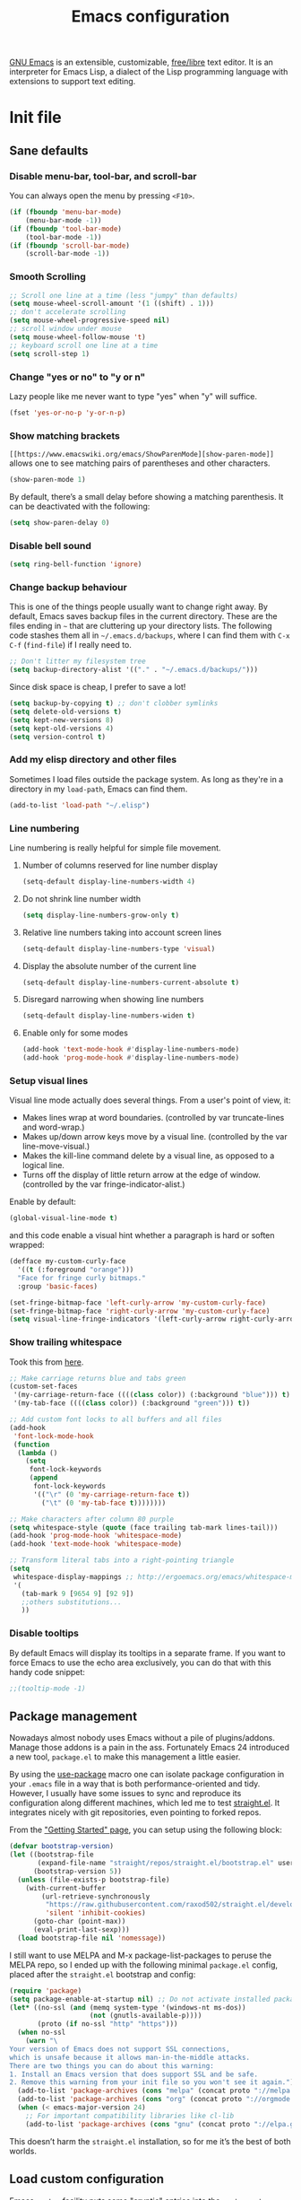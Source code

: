 #+title: Emacs configuration
#+property: header-args  :mkdirp yes
#+property: header-args+ :tangle-mode (identity #o444)
#+property: header-args+ :noweb yes

[[https://www.gnu.org/software/emacs/][GNU Emacs]] is an extensible, customizable, [[https://www.gnu.org/philosophy/free-sw.html][free/libre]] text editor. It is an interpreter for Emacs Lisp, a dialect of the Lisp programming language with extensions to support text editing.

* Init file
:properties:
:header-args+: :tangle "emacs/.emacs"
:header-args+: :shebang ";; -*- mode: emacs-lisp -*-"
:end:

** Sane defaults
*** Disable menu-bar, tool-bar, and scroll-bar

You can always open the menu by pressing =<F10>=.

#+begin_src emacs-lisp
(if (fboundp 'menu-bar-mode)
    (menu-bar-mode -1))
(if (fboundp 'tool-bar-mode)
    (tool-bar-mode -1))
(if (fboundp 'scroll-bar-mode)
    (scroll-bar-mode -1))
#+end_src

*** Smooth Scrolling

#+begin_src emacs-lisp
;; Scroll one line at a time (less "jumpy" than defaults)
(setq mouse-wheel-scroll-amount '(1 ((shift) . 1)))
;; don't accelerate scrolling
(setq mouse-wheel-progressive-speed nil)
;; scroll window under mouse
(setq mouse-wheel-follow-mouse 't)
;; keyboard scroll one line at a time
(setq scroll-step 1)
#+end_src

*** Change "yes or no" to "y or n"

Lazy people like me never want to type "yes" when "y" will suffice.

#+begin_src emacs-lisp
(fset 'yes-or-no-p 'y-or-n-p)
#+end_src

*** Show matching brackets

=[[https://www.emacswiki.org/emacs/ShowParenMode][show-paren-mode]]= allows one to see matching pairs of parentheses and other characters. 
#+begin_src emacs-lisp
(show-paren-mode 1)
#+end_src

By default, there’s a small delay before showing a matching parenthesis. It can be deactivated with the following:
#+begin_src emacs-lisp
(setq show-paren-delay 0)
#+end_src

*** Disable bell sound

#+begin_src emacs-lisp
(setq ring-bell-function 'ignore)
#+end_src

*** Change backup behaviour

This is one of the things people usually want to change right away. By default, Emacs saves backup files in the current directory. These are the files ending in =~= that are cluttering up your directory lists. The following code stashes them all in =~/.emacs.d/backups=, where I can find them with =C-x C-f= (=find-file=) if I really need to.

#+begin_src emacs-lisp
;; Don't litter my filesystem tree
(setq backup-directory-alist '(("." . "~/.emacs.d/backups/")))
#+end_src

Since disk space is cheap, I prefer to save a lot!
#+begin_src emacs-lisp
(setq backup-by-copying t) ;; don't clobber symlinks
(setq delete-old-versions t)
(setq kept-new-versions 8)
(setq kept-old-versions 4)
(setq version-control t)
#+end_src

*** Add my elisp directory and other files

Sometimes I load files outside the package system. As long as they're in a directory in my =load-path=, Emacs can find them. 

#+begin_src emacs-lisp
(add-to-list 'load-path "~/.elisp")
#+end_src

*** Line numbering

Line numbering is really helpful for simple file movement.

**** Number of columns reserved for line number display

#+begin_src emacs-lisp
(setq-default display-line-numbers-width 4)
#+end_src

**** Do not shrink line number width

#+begin_src emacs-lisp
(setq display-line-numbers-grow-only t)
#+end_src

**** Relative line numbers taking into account screen lines

#+begin_src emacs-lisp
(setq-default display-line-numbers-type 'visual)
#+end_src

**** Display the absolute number of the current line

#+begin_src emacs-lisp
(setq-default display-line-numbers-current-absolute t)
#+end_src

**** Disregard narrowing when showing line numbers

#+begin_src emacs-lisp
(setq-default display-line-numbers-widen t)
#+end_src

**** Enable only for some modes

#+begin_src emacs-lisp
(add-hook 'text-mode-hook #'display-line-numbers-mode)
(add-hook 'prog-mode-hook #'display-line-numbers-mode)
#+end_src

*** Setup visual lines

Visual line mode actually does several things. From a user's point of view, it:
- Makes lines wrap at word boundaries. (controlled by var truncate-lines and word-wrap.)
- Makes up/down arrow keys move by a visual line. (controlled by the var line-move-visual.)
- Makes the kill-line command delete by a visual line, as opposed to a logical line.
- Turns off the display of little return arrow at the edge of window. (controlled by the var fringe-indicator-alist.)

Enable by default:
#+begin_src emacs-lisp
(global-visual-line-mode t)
#+end_src

and this code enable a visual hint whether a paragraph is hard or soften wrapped:
#+begin_src emacs-lisp
(defface my-custom-curly-face
  '((t (:foreground "orange")))
  "Face for fringe curly bitmaps."
  :group 'basic-faces)

(set-fringe-bitmap-face 'left-curly-arrow 'my-custom-curly-face)
(set-fringe-bitmap-face 'right-curly-arrow 'my-custom-curly-face)
(setq visual-line-fringe-indicators '(left-curly-arrow right-curly-arrow))
#+end_src

*** Show trailing whitespace

Took this from [[https://gist.github.com/ymasory/3794723][here]].
#+begin_src emacs-lisp
;; Make carriage returns blue and tabs green
(custom-set-faces
 '(my-carriage-return-face ((((class color)) (:background "blue"))) t)
 '(my-tab-face ((((class color)) (:background "green"))) t))

;; Add custom font locks to all buffers and all files
(add-hook
 'font-lock-mode-hook
 (function
  (lambda ()
    (setq
     font-lock-keywords
     (append
      font-lock-keywords
      '(("\r" (0 'my-carriage-return-face t))
        ("\t" (0 'my-tab-face t))))))))

;; Make characters after column 80 purple
(setq whitespace-style (quote (face trailing tab-mark lines-tail)))
(add-hook 'prog-mode-hook 'whitespace-mode)
(add-hook 'text-mode-hook 'whitespace-mode)

;; Transform literal tabs into a right-pointing triangle
(setq
 whitespace-display-mappings ;; http://ergoemacs.org/emacs/whitespace-mode.html
 '(
   (tab-mark 9 [9654 9] [92 9])
   ;;others substitutions...
   ))
#+end_src

*** Disable tooltips

By default Emacs will display its tooltips in a separate frame. If you want to force Emacs to use the echo area exclusively, you can do that with this handy code snippet:
#+begin_src emacs-lisp
;;(tooltip-mode -1)
#+end_src

** Package management

Nowadays almost nobody uses Emacs without a pile of plugins/addons. Manage those addons is a pain in the ass. Fortunately Emacs 24 introduced a new tool, =package.el= to make this management a little easier.

By using the [[https://github.com/jwiegley/use-package][use-package]] macro one can isolate package configuration in your =.emacs= file in a way that is both performance-oriented and tidy. However, I usually have some issues to sync and reproduce its configuration along different machines, which led me to test [[https://github.com/raxod502/straight.el][straight.el]]. It integrates nicely with git repositories, even pointing to forked repos.

From the [[https://github.com/raxod502/straight.el/blob/develop/README.md#getting-started]["Getting Started" page]], you can setup using the following block:

#+begin_src emacs-lisp
(defvar bootstrap-version)
(let ((bootstrap-file
       (expand-file-name "straight/repos/straight.el/bootstrap.el" user-emacs-directory))
      (bootstrap-version 5))
  (unless (file-exists-p bootstrap-file)
    (with-current-buffer
        (url-retrieve-synchronously
         "https://raw.githubusercontent.com/raxod502/straight.el/develop/install.el"
         'silent 'inhibit-cookies)
      (goto-char (point-max))
      (eval-print-last-sexp)))
  (load bootstrap-file nil 'nomessage))
#+end_src

I still want to use MELPA and M-x package-list-packages to peruse the MELPA repo, so I ended up with the following minimal =package.el= config, placed after the =straight.el= bootstrap and config:
#+begin_src emacs-lisp
(require 'package)
(setq package-enable-at-startup nil) ;; Do not activate installed packages when Emacs starts
(let* ((no-ssl (and (memq system-type '(windows-nt ms-dos))
                    (not (gnutls-available-p))))
       (proto (if no-ssl "http" "https")))
  (when no-ssl
    (warn "\
Your version of Emacs does not support SSL connections,
which is unsafe because it allows man-in-the-middle attacks.
There are two things you can do about this warning:
1. Install an Emacs version that does support SSL and be safe.
2. Remove this warning from your init file so you won't see it again."))
  (add-to-list 'package-archives (cons "melpa" (concat proto "://melpa.org/packages/")) t)
  (add-to-list 'package-archives (cons "org" (concat proto "://orgmode.org/elpa/")) t)
  (when (< emacs-major-version 24)
    ;; For important compatibility libraries like cl-lib
    (add-to-list 'package-archives (cons "gnu" (concat proto "://elpa.gnu.org/packages/")))))
#+end_src

This doesn’t harm the =straight.el= installation, so for me it’s the best of both worlds.

** Load custom configuration

Emacs =custom= facility puts some "cryptic" entries into the =custom-set-variables= and =custom-set-faces= in the end of =init.el= file, which I have under version control. This causes a lot of conflicts when I update configuration across different machines.

This code offloads the =custom-set-variables= to a separate file. This keeps your =init.el= neater and you have the option to gitignore your =custom.el= if you see fit.

#+begin_src emacs-lisp
(setq custom-file "~/.emacs.d/custom.el")
(unless (file-exists-p custom-file)
  (write-region "" nil custom-file))

;;; Load custom file. Don't hide errors. Hide success message
(load custom-file nil t)
#+end_src

*** Enable PATH within Emacs

With [[https://github.com/purcell/exec-path-from-shell][this]] package Emacs read =$PATH= from the shell:
#+begin_src emacs-lisp
(straight-use-package 'exec-path-from-shell)
#+end_src

#+begin_src emacs-lisp
(exec-path-from-shell-initialize)
#+end_src

** Make Emacs discoverable

Emacs by default is built around this idea of discoverability. It is a self-documented editor. To see this, check =C-h ?=. 

However, after enabling a whole plethora of available packages you can get lost by the messiness of the enabled shortcuts. 

[[https://github.com/justbur/emacs-which-key][which-key]] is a minor mode for Emacs that displays the key bindings following your currently entered incomplete command (a prefix) in a popup. This provides a way to discover shortcuts globally.

We first install the package,
#+begin_src emacs-lisp
(straight-use-package 'which-key)
#+end_src

and then enable it globally:
#+begin_src emacs-lisp
(which-key-mode)
#+end_src

The only additional setup I like to do is to decrease the delay for which-key buffer to popup. The default value is 1.0, which is too long for me:
#+begin_src emacs-lisp
(setq which-key-idle-delay 0.05)
#+end_src

** Improve command grouping

After make Emacs easily discoverable, one can define all sorts of commands. Once you start to do that, you are left with the question of how to manage this.

[[https://github.com/abo-abo/hydra][hydra]] is a package that can be used to tie related commands into a family of short bindings with a common prefix.

#+begin_src emacs-lisp
(straight-use-package 'hydra)
#+end_src

** Improve completion

Emacs uses completion mechanism in a variety of contexts: code, menus, commands, variables, functions, etc. Completion entails listing, sorting, filtering, previewing, and applying actions on selected items. [[https://github.com/abo-abo/swiper][Ivy]] is an interactive interface for completion in Emacs.

When active, =ivy-mode= completes the selection process by narrowing available choices while previewing in the minibuffer. Selecting the final candidate is either through simple keyboard character inputs or through powerful regular expressions. I'm using it as an alternative to [[https://github.com/emacs-helm/helm][helm]], as it feels much more lightweight.

*** Install Ivy

#+begin_src emacs-lisp
(straight-use-package 'swiper)
(straight-use-package 'counsel)
#+end_src

*** Enable Ivy completion everywhere

#+begin_src emacs-lisp
(ivy-mode 1)
#+end_src

*** Keybindings

Here is a list of commands that are useful to be bound globally, along with some sample bindings: 

**** Ivy-based interface to standard commands

#+begin_src emacs-lisp
(global-set-key (kbd "C-s") 'swiper-isearch) ;; Default search
(global-set-key (kbd "M-x") 'counsel-M-x)
(global-set-key (kbd "C-x C-f") 'counsel-find-file)
(global-set-key (kbd "M-y") 'counsel-yank-pop)
(global-set-key (kbd "C-x b") 'ivy-switch-buffer)
(global-set-key (kbd "C-c v") 'ivy-push-view)
(global-set-key (kbd "C-c V") 'ivy-pop-view)
#+end_src

**** Ivy-resume and other commands

#+begin_src emacs-lisp
;(global-set-key (kbd "C-c C-r") 'ivy-resume)
;(global-set-key (kbd "C-c b") 'counsel-bookmark)
;(global-set-key (kbd "C-c d") 'counsel-descbinds)
;(global-set-key (kbd "C-c g") 'counsel-git)
;(global-set-key (kbd "C-c o") 'counsel-outline)
;(global-set-key (kbd "C-c t") 'counsel-load-theme)
;(global-set-key (kbd "C-c F") 'counsel-org-file)
#+end_src

** Improve navigation

[[https://github.com/abo-abo/avy][Avy]] allows you to navigate to every visible portion of your Emacs (buffers & windows) with only a handful of keystrokes.

#+begin_src emacs-lisp
(straight-use-package 'avy)
#+end_src

** Improve window management

Besides Avy, there is the [[https://github.com/abo-abo/ace-window][ace-window]] package, which allows to select a window to switch to.

#+begin_src emacs-lisp
(straight-use-package 'ace-window)
#+end_src

** Improve completion

[[https://company-mode.github.io/][Company]] is a text completion framework for Emacs. The name stands for "complete anything". It uses pluggable back-ends and front-ends to retrieve and display completion candidates.

#+begin_src emacs-lisp
(straight-use-package 'company)

;; Enable in all buffers
(add-hook 'after-init-hook 'global-company-mode)
#+end_src

*** Instant suggestions

What most of us want is instant suggestions. That is, suggestions that appear immediately after one starts typing. By default, Company Mode does not immediately show suggestions. To show suggestions without delay:

#+begin_src emacs-lisp
(setq company-idle-delay 0)
#+end_src

*** Suggestions after first character

By default, suggestions only appear after you have typed a few characters. That introduces an unacceptable delay, and wastes keystrokes. Suggestions should appear right after the first letter is entered. To achieve this:

#+begin_src emacs-lisp
(setq company-minimum-prefix-length 1)
#+end_src

*** Loop over selection list after reach end

#+begin_src emacs-lisp
(setq company-selection-wrap-around t)
#+end_src

*** Use tab key to cycle through suggestions

#+begin_src emacs-lisp
; ('tng' means 'tab and go')
(company-tng-configure-default)
#+end_src

*** Using digits to select company-mode candidates

#+begin_src emacs-lisp
(setq company-show-numbers t)
#+end_src

** Sort and filtering completion

[[https://github.com/raxod502/prescient.el][prescient.el]] is a library which sorts and filters lists of candidates, such as appear when you use a package like Ivy or Company.

#+begin_src emacs-lisp
(straight-use-package 'prescient)
(straight-use-package 'ivy-prescient)
;(straight-use-package 'company-prescient)

(ivy-prescient-mode)
;(company-prescient-mode)
#+end_src

** Templating

[[https://github.com/joaotavora/yasnippet][YASnippet]] is a nice templating system for Emacs.

#+begin_src emacs-lisp
(straight-use-package 'yasnippet)
#+end_src

Then we populate with snippets folder:
#+begin_src emacs-lisp
(yas-global-mode 1)

;(yas-global-mode 1)
;(setq yas-snippet-dirs (append yas-snippet-dirs '("~/.yasnippet")))
(setq yas-snippet-dirs '("~/.yasnippet"))
(define-key yas-minor-mode-map (kbd "<tab>") nil)
(define-key yas-minor-mode-map (kbd "TAB") nil)
(define-key yas-minor-mode-map (kbd "<C-tab>") 'yas-expand)
(yas-reload-all)
#+end_src

** Visual bookmarks

The package [[https://github.com/joodland/bm][bm]] provides visible, buffer local, bookmarks and the ability to jump forward and backward to the next bookmark.

#+begin_src emacs-lisp
(straight-use-package 'bm)
#+end_src

** Git configuration

[[https://magit.vc/][Magit]] is a wonderful git interface for emacs

#+begin_src emacs-lisp
(straight-use-package 'magit)
(straight-use-package 'git-gutter-fringe)
(global-set-key (kbd "C-x g") 'magit-status)
(global-git-gutter-mode t)
#+end_src

** Programming languages

In this section I try to setup some support for programming languages, much like what is done by [[http://spacemacs.org/][Spacemacs]] layers.

The first thing to enable is [[https://github.com/flycheck/flycheck][flycheck]]:

#+begin_src emacs-lisp
(straight-use-package 'flycheck)
#+end_src

and enable it in programming modes:
#+begin_src emacs-lisp
(add-hook 'prog-mode-hook 'flycheck-mode)
#+end_src

*** Ruby

**** Enable enhanced ruby mode

Enhanced Ruby Mode replaces the emacs ruby mode that comes with ruby.

#+begin_src emacs-lisp
(straight-use-package 'enh-ruby-mode)
#+end_src

Since enhanced mode is supposed to replace the default Ruby mode, it is nice to enable it for all common Ruby files:
#+begin_src emacs-lisp
(add-to-list 'auto-mode-alist '("\\(?:\\.rb\\|ru\\|rake\\|thor\\|jbuilder\\|gemspec\\|podspec\\|/\\(?:Gem\\|Rake\\|Cap\\|Thor\\|Vagrant\\|Guard\\|Pod\\)file\\)\\'" . enh-ruby-mode))
#+end_src

**** Enable inferior Ruby

#+begin_src emacs-lisp
(straight-use-package 'inf-ruby)

(add-hook 'enh-ruby-mode-hook 'inf-ruby-minor-mode)
(setq inf-ruby-default-implementation "pry")

;;(add-hook 'enh-ruby-mode-hook (lambda () (interactive) (save-excursion (inf-ruby "pry"))))
#+end_src

**** Enable Rubocop

#+begin_src emacs-lisp
(straight-use-package 'rubocop)
(add-hook 'ruby-mode-hook 'rubocop-mode)
#+end_src

**** Enable Robe

#+begin_src emacs-lisp
(straight-use-package 'robe)

(eval-after-load 'company '(push 'company-robe company-backends))

;;(add-hook 'enh-ruby-mode 'robe-mode)
(add-hook 'enh-ruby-mode-hook 'robe-mode)
#+end_src

*** Haskell

**** Enable Haskell mode

#+begin_src emacs-lisp
(straight-use-package 'haskell-mode)
#+end_src

**** Interactive Haskell mode

#+begin_src emacs-lisp
(straight-use-package 'intero)
(add-hook 'haskell-mode-hook 'intero-mode)
(intero-global-mode 1)
#+end_src

*** SageMath

[[https://github.com/sagemath/sage-shell-mode][This package]] enable to run [[http://www.sagemath.org/][SageMath]] within Emacs.

#+begin_src emacs-lisp
(straight-use-package 'sage-shell-mode)

;; Run SageMath by M-x run-sage instead of M-x sage-shell:run-sage
(sage-shell:define-alias)

;; Turn on eldoc-mode in Sage terminal and in Sage source files
(add-hook 'sage-shell-mode-hook #'eldoc-mode)
(add-hook 'sage-shell:sage-mode-hook #'eldoc-mode)
#+end_src

For integration with Babel, install [[https://github.com/stakemori/ob-sagemath][ob-sagemath]]:
#+begin_src emacs-lisp
(straight-use-package 'ob-sagemath)
#+end_src

*** R

#+begin_src emacs-lisp
(straight-use-package 'ess)
#+end_src

*** LaTeX

#+begin_src emacs-lisp
(straight-use-package 'auctex)
(straight-use-package 'cdlatex)
#+end_src

*** Bash

#+begin_src emacs-lisp
(setq sh-basic-offset 2)
#+end_src

** Org mode

Install Org mode to use the last version instead of the version bundled with Emacs:

#+begin_src emacs-lisp
(straight-use-package 'org)

(require 'user-init-org)
#+end_src

** Configure Wiki

My personal notes are structured as a kind of a wiki, organized using [[https://jblevins.org/projects/deft/][Deft]] and exported using Org publishing capabilities.

#+begin_src emacs-lisp
(straight-use-package 'deft)

(setq deft-directory "~/.wiki")
(setq deft-default-extension "org")
(setq deft-extensions '("org"))
(setq deft-recursive t)
(setq deft-use-filename-as-title nil)
(setq deft-use-filter-string-for-filename nil)
(setq deft-file-naming-rules '((noslash . "-")
                               (nospace . "-")
                               (case-fn . downcase)))
(setq deft-text-mode 'org-mode)
(setq deft-ignore-file-regexp "\\(?:index.org\\|sitemap.org\\)$")
(setq deft-recursive-ignore-dir-regexp "\\(?:\\.\\|\\.\\.\\|capture\\|include\\)$")
(global-set-key [f12] 'deft) ;; Open Deft buffer
(global-set-key (kbd "C-x C-g") 'deft-find-file) ;; Find Org files without deft buffer
#+end_src

** Enhance user experience

In this section we use all the previously installed packages to make Emacs a joy to use!

*** Custom themes

I like the selection from [[https://github.com/hlissner/emacs-doom-themes][doom-themes]]:

#+begin_src emacs-lisp
(straight-use-package 'doom-themes)
(straight-use-package 'all-the-icons)
(straight-use-package 'all-the-icons-ivy)

(all-the-icons-ivy-setup)

(load-theme 'doom-one t)

;; Enable flashing mode-line on errors
(doom-themes-visual-bell-config)

;; Enable custom neotree theme (all-the-icons must be installed!)
(doom-themes-neotree-config)
;; or for treemacs users
;; (setq doom-themes-treemacs-theme "doom-colors") ; use the colorful treemacs theme
;; (doom-themes-treemacs-config)

;; Corrects (and improves) org-mode's native fontification.
(doom-themes-org-config)
#+end_src

*** Dashboard

#+begin_src emacs-lisp
(straight-use-package 'dashboard)

(dashboard-setup-startup-hook)

;; Set the banner
(setq dashboard-startup-banner 'logo)
(setq initial-buffer-choice (lambda () (get-buffer "*dashboard*")))
#+end_src

*** Increase/decrease font size

Sometimes it easy to read the text using a different font size than the default. The default keybinding for scaling the font =C-x C-+/-=, which is, frankly, nonsense!

#+begin_src emacs-lisp
(defhydra hydra-zoom (global-map "<f2>")
  "zoom"
  ("k" text-scale-increase "in")
  ("j" text-scale-decrease "out")
  ("q" nil "quit"))
#+end_src

*** Navigation

#+begin_src emacs-lisp
(defhydra hydra-avy (:exit t :hint nil)
  "
 Line^^       Region^^        Goto
----------------------------------------------------------
 [_y_] yank   [_Y_] yank      [_c_] timed char  [_C_] char
 [_m_] move   [_M_] move      [_w_] word        [_W_] any word
 [_k_] kill   [_K_] kill      [_l_] line        [_L_] end of line
 "
  ("c" avy-goto-char-timer)
  ("C" avy-goto-char)
  ("w" avy-goto-word-1)
  ("W" avy-goto-word-0)
  ("l" avy-goto-line)
  ("L" avy-goto-end-of-line)
  ("m" avy-move-line)
  ("M" avy-move-region)
  ("k" avy-kill-whole-line)
  ("K" avy-kill-region)
  ("y" avy-copy-line)
  ("Y" avy-copy-region)
  ("q" nil "quit"))

(global-set-key (kbd "C-;") 'hydra-avy/body)
#+end_src

*** Window movement

#+begin_src emacs-lisp
(defhydra hydra-window ()
  "window"
  ("h" windmove-left)
  ("j" windmove-down)
  ("k" windmove-up)
  ("l" windmove-right)
  ("\\" (lambda () (interactive) (split-window-right) (windmove-right)) "vert")
  ("/" (lambda () (interactive) (split-window-right) (windmove-right)) "vert")
  ("-" (lambda () (interactive) (split-window-below) (windmove-down)) "horz")
  ("t" transpose-frame "'")
  ("o" delete-other-windows "one" :color blue)
  ("a" ace-window "ace")
  ("s" ace-swap-window "swap")
  ("d" ace-delete-window "del")
  ("i" ace-maximize-window "ace-one" :color blue)
  ("q" nil "cancel"))

(global-set-key (kbd "C-M-o") 'hydra-window/body)
#+end_src

*** Bookmarks

#+begin_src emacs-lisp
(defhydra hydra-bmk ()
   ("t" bm-toggle "toggl")
   ("n" bm-next "next")
   ("p" bm-previous "prev"))

(global-set-key (kbd "C-M-b") 'hydra-bmk/body)
#+end_src

*** Sane undo/redo

The =undo-tree-mode= replaces Emacs' undo system with a system that treats undo history as a branching tree of changes:

#+begin_src emacs-lisp
(straight-use-package 'undo-tree)

;; Turn on everywhere
(global-undo-tree-mode 1)
;; Each node in the tree should have a timestamp
(setq undo-tree-visualizer-timestamps t)
;; Show a diff window displaying changes between undo nodes
(setq undo-tree-visualizer-diff t)
;; Make ctrl-z undo
 (global-set-key (kbd "C-z") 'undo)
;; Make ctrl-Z redo
(defalias 'redo 'undo-tree-redo)
(global-set-key (kbd "C-S-z") 'redo)
#+end_src

*** Visualizing colors

#+begin_src emacs-lisp
(straight-use-package 'rainbow-mode)
#+end_src

* Org configuration
:properties:
:header-args+: :tangle "emacs/.elisp/user-init-org.el"
:end:

Org is so awesome it deserves a package itself:
#+begin_src emacs-lisp
;; package --- Summary
;;; configure org mode
;;; Commentary:
;; Configures org mode parameters

;;; Code:

<<org-conf>>

(message "configuring org-mode")
(provide 'user-init-org)
;;; user-init-org.el ends here
#+end_src

** General configuration
:properties:
:header-args+: :noweb-ref org-conf
:header-args+: :tangle no
:end:

*** Fix tag position

#+begin_src emacs-lisp
(setq org-tags-column 0)
#+end_src

** LaTeX
:properties:
:header-args+: :noweb-ref org-conf
:header-args+: :tangle no
:end:

*** Quick insertion of LaTeX environment

#+begin_src emacs-lisp
(add-hook 'org-mode-hook 'turn-on-org-cdlatex)
#+end_src

*** LaTeX code syntax highlighting

#+begin_src emacs-lisp
(setq org-highlight-latex-and-related '(native latex script entities))
#+end_src

*** Fix fragment preview size

Solution from [[https://ipfs-sec.stackexchange.cloudflare-ipfs.com/emacs/A/question/3387.html][here]]:

#+begin_src emacs-lisp
(with-eval-after-load "org"
  (setq org-format-latex-options (plist-put org-format-latex-options :scale 2.0)))

(defun update-org-latex-fragments ()
  (org-latex-preview '(4)) ;; Clear all fragments in the buffer
  (let ((text-scale-factor (expt text-scale-mode-step text-scale-mode-amount)))
    (plist-put org-format-latex-options :scale (* 2.3 text-scale-factor))
    ;; Print scale factor on *Messages* buffer
    (princ (plist-get org-format-latex-options :scale)))
  (org-latex-preview '(3))) ;; Display all fragments in the buffer

(add-hook 'text-scale-mode-hook 'update-org-latex-fragments)
#+end_src

*** Fix fragment preview numbering

In org-mode we can use LaTeX equations, and toggle an overlay that shows what the rendered equation will look like. However, each fragment is created in isolation, meaning that numbering is almost always wrong, and typically with each numbered equation starting with (1). [[http://kitchingroup.cheme.cmu.edu/blog/2016/11/07/Better-equation-numbering-in-LaTeX-fragments-in-org-mode/][This hack]], stolen from John Kitchin, solves this in a nice way for my purposes.

#+begin_src emacs-lisp
(require 'cl-lib)
(require 'cl)
(defun org-renumber-environment (orig-func &rest args)
  "Improve equation numbering"
  (let ((results '())
        (counter -1)
        (numberp))
    (setq results (loop for (begin . env) in
                        (org-element-map (org-element-parse-buffer) 'latex-environment
                          (lambda (env)
                            (cons
                             (org-element-property :begin env)
                             (org-element-property :value env))))
                        collect
                        (cond
                         ((and (string-match "\\\\begin{equation}" env)
                               (not (string-match "\\\\tag{" env)))
                          (incf counter)
                          (cons begin counter))
                         ((string-match "\\\\begin{align}" env)
                          (prog2
                              (incf counter)
                              (cons begin counter)
                            (with-temp-buffer
                              (insert env)
                              (goto-char (point-min))
                              ;; \\ is used for a new line. Each one leads to a number
                              (incf counter (count-matches "\\\\$"))
                              ;; unless there are nonumbers.
                              (goto-char (point-min))
                              (decf counter (count-matches "\\nonumber")))))
                         (t
                          (cons begin nil)))))
    (when (setq numberp (cdr (assoc (point) results)))
      (setf (car args)
            (concat
             (format "\\setcounter{equation}{%s}\n" numberp)
             (car args)))))
  (apply orig-func args))

(advice-add 'org-create-formula-image :around #'org-renumber-environment)
#+end_src

*** Automatic LaTeX fragment previewing toggle

This solution (found [[https://ivanaf.com/Automatic_Latex_Fragment_Toggling_in_org-mode.html][here]]) enables org-mode LaTeX preview images when the cursor is over the equation.
#+begin_src emacs-lisp
(defvar org-latex-fragment-last nil
  "Holds last fragment/environment you were on.")

(defun my/org-latex-fragment--get-current-latex-fragment ()
  "Return the overlay associated with the image under point."
  (car (--select (eq (overlay-get it 'org-overlay-type) 'org-latex-overlay) (overlays-at (point)))))

(defun my/org-in-latex-fragment-p ()
    "Return the point where the latex fragment begins, if inside
  a latex fragment. Else return false"
    (let* ((el (org-element-context))
           (el-type (car el)))
      (and (or (eq 'latex-fragment el-type) (eq 'latex-environment el-type))
          (org-element-property :begin el))))

(defun org-latex-fragment-toggle-auto ()
  ;; Wait for the s
  (interactive)
  (while-no-input
    (run-with-idle-timer 0.05 nil 'org-latex-fragment-toggle-helper)))

(defun org-latex-fragment-toggle-helper ()
    "Toggle a latex fragment image "
    (condition-case nil
        (and (eq 'org-mode major-mode)
             (let* ((begin (my/org-in-latex-fragment-p)))
               (cond
                ;; were on a fragment and now on a new fragment
                ((and
                  ;; fragment we were on
                  org-latex-fragment-last
                  ;; and are on a fragment now
                  begin
                  ;; but not on the last one this is a little tricky. as you edit the
                  ;; fragment, it is not equal to the last one. We use the begin
                  ;; property which is less likely to change for the comparison.
                  (not (= begin
                          org-latex-fragment-last)))
                 ;; go back to last one and put image back
                 (save-excursion
                   (goto-char org-latex-fragment-last)
                   (when (my/org-in-latex-fragment-p) (org-latex-preview))
                   ;; now remove current imagea
                   (goto-char begin)
                   (let ((ov (my/org-latex-fragment--get-current-latex-fragment)))
                     (when ov
                       (delete-overlay ov)))
                   ;; and save new fragment
                   (setq org-latex-fragment-last begin)))

                ;; were on a fragment and now are not on a fragment
                ((and
                  ;; not on a fragment now
                  (not begin)
                  ;; but we were on one
                  org-latex-fragment-last)
                 ;; put image back on
                 (save-excursion
                   (goto-char org-latex-fragment-last)
                   (when (my/org-in-latex-fragment-p)(org-latex-preview)))

                 ;; unset last fragment
                 (setq org-latex-fragment-last nil))

                ;; were not on a fragment, and now are
                ((and
                  ;; we were not one one
                  (not org-latex-fragment-last)
                  ;; but now we are
                  begin)
                 (save-excursion
                   (goto-char begin)
                   ;; remove image
                   (let ((ov (my/org-latex-fragment--get-current-latex-fragment)))
                     (when ov
                       (delete-overlay ov)))
                   (setq org-latex-fragment-last begin)))
                ;; else not on a fragment
                ((not begin)
                 (setq org-latex-fragment-last nil)))))
      (error nil)))

(add-hook 'post-command-hook 'org-latex-fragment-toggle-auto)
(setq org-latex-fragment-toggle-helper (byte-compile 'org-latex-fragment-toggle-helper))
(setq org-latex-fragment-toggle-auto (byte-compile 'org-latex-fragment-toggle-auto))
#+end_src

** Babel
:properties:
:header-args+: :noweb-ref org-conf
:header-args+: :tangle no
:end:

*** Preserve leading whitespace on export

#+begin_src emacs-lisp
(setq org-src-preserve-indentation t)
#+end_src

*** Load languages

#+begin_src emacs-lisp
(setq haskell-process-type 'stack-ghci)

;; active Babel languages
(org-babel-do-load-languages
 'org-babel-load-languages
 '((shell . t)
   (R . t)
   (ruby . t)
   (C . t)
   (python . t)
   (fortran . t)
   (makefile . t)
   (sagemath . t)
   (haskell . t)
   (emacs-lisp . t)))
#+end_src

*** Do not ask for confirmation when executing code block

#+begin_src emacs-lisp
(setq org-confirm-babel-evaluate nil)
#+end_src

*** Default header arguments
**** Header for all languages

#+begin_src emacs-lisp
;; add default arguments to use when evaluating a source block
(add-to-list 'org-babel-default-header-args
             '(:noweb . "yes"))
#+end_src

**** R
#+begin_src emacs-lisp
(add-to-list 'org-babel-default-header-args:R '(:session . "*org-R*"))
(add-to-list 'org-babel-default-header-args:R '(:results . "none"))

;(add-to-list 'org-babel-default-header-args:R
;             '((:width . 640) (:height . 640)))
#+end_src

**** SageMath

#+begin_src emacs-lisp
;; Ob-sagemath supports only evaluating with a session.
(setq org-babel-default-header-args:sage '((:session . t)
                                           (:results . "output")))

;; C-c c for asynchronous evaluating (only for SageMath code blocks).
(with-eval-after-load "org"
  (define-key org-mode-map (kbd "C-c c") 'ob-sagemath-execute-async))
#+end_src

**** Ruby

#+begin_src emacs-lisp
(add-to-list 'org-babel-default-header-args:ruby '(:session . "org-ruby"))
#+end_src

* Snippets
** Org
:properties:
:header-args+: :tangle-mode (identity #o666)
:header-args+: :tangle no
:end:

*** Emacs-lisp code block

#+begin_src text :tangle "emacs/.yasnippet/org-mode/elisp_src_block"
# -*- mode: snippet -*-
# name: elisp
# key: <el
# --
,#+begin_src emacs-lisp
$0
,#+end_src
#+end_src

* Org LaTeX classes
** Preprint/notes

#+begin_src emacs-lisp :tangle "emacs/.elisp/org-latex-class-preprint.el"
;; package --- Summary
;;; Setup LaTeX class for preprints
;;; Commentary:
;; Configures org mode parameters

;;; Code:
(unless (boundp 'org-latex-classes)
  (setq org-latex-classes nil))

(setq org-latex-with-hyperref nil)

(setq org-latex-image-default-width ".4\\linewidth")

(setq org-latex-listings 'minted
      org-latex-pdf-process
      '("pdflatex -shell-escape -interaction nonstopmode -output-directory %o %f"
        "pdflatex -shell-escape -interaction nonstopmode -output-directory %o %f"))

(add-to-list 'org-latex-classes
             '("preprint"
               "
\\pdfoutput=1 % To obtain pdf output rather than dvi when using `latex'
\\documentclass[10pt,a4paper]{article}
\\usepackage[margin=2cm]{geometry}
\\usepackage[]{babel} % Typographical rules for different languages
\\usepackage[utf8]{inputenc} % Translates from the chosen input encoding to LaTeX internal language
\\usepackage[T1]{fontenc} % Select font encoding
\\usepackage{ae,aecompl} % To solve fuzzy fonts on arXiv (https://arxiv.org/help/faq/texprobs)

\\usepackage{amsmath,amssymb,amsbsy,amsfonts,amsopn,amstext,amsthm} % AMS mathematical facilities

\\usepackage{graphicx} % Support for graphics
\\usepackage[dvipsnames]{xcolor} % Color extensions

\\usepackage{minted}
\\usemintedstyle{solarized-light}
%% \\mintedoptions

\\usepackage{mdframed}
\\surroundwithmdframed{minted}

%% Color choices from here:
%% https://tex.stackexchange.com/questions/100905/best-practice-for-hyperref-link-colours
\\newcommand\\vctshade{85}
\\colorlet{vctlinkcolor}{violet}
\\colorlet{vctcitecolor}{YellowOrange}
\\colorlet{vcturlcolor}{Aquamarine}

\\usepackage[%
  hyperindex,%
  breaklinks,%
  colorlinks = true,%
  linkcolor  = vctlinkcolor!\\vctshade!black,%
  citecolor  = vctcitecolor!\\vctshade!black,%
  urlcolor   = vcturlcolor!\\vctshade!black,%
]{hyperref} % Support for hypertext

\\usepackage[per-mode=symbol]{siunitx} % For using SI units
\\usepackage{float} % Improved interface for floating objects
\\usepackage{cancel} % To draw diagonal lines (\"cancel\" a term)

[NO-DEFAULT-PACKAGES]
[NO-PACKAGES]
[EXTRA]
"
  ("\\section{%s}" . "\\section*{%s}")
  ("\\subsection{%s}" . "\\subsection*{%s}")
  ("\\subsubsection{%s}" . "\\subsubsection*{%s}")
  ("\\paragraph{%s}" . "\\paragraph*{%s}")))

(message "Loading Org LaTeX class preprint")
(provide 'org-latex-class-preprint)
#+end_src

* COMMENT Inbox/Trash
:properties:
:header-args: :tangle no
:end:

I use to keep in this section code I'm testing and I dont want to put in the configuration file.
** Applications for Hydra

These are the sample Hydras from https://raw.githubusercontent.com/abo-abo/hydra/05871dd6c8af7b2268bd1a10eb9f8a3e423209cd/hydra-examples.el
#+begin_src emacs-lisp
  ;;* Examples
  ;;** Example 1: text scale
  (when (bound-and-true-p hydra-examples-verbatim)
    (defhydra hydra-zoom (global-map "<f2>")
      "zoom"
      ("g" text-scale-increase "in")
      ("l" text-scale-decrease "out")))

  ;; This example generates three commands:
  ;;
  ;;     `hydra-zoom/text-scale-increase'
  ;;     `hydra-zoom/text-scale-decrease'
  ;;     `hydra-zoom/body'
  ;;
  ;; In addition, two of them are bound like this:
  ;;
  ;;     (global-set-key (kbd "<f2> g") 'hydra-zoom/text-scale-increase)
  ;;     (global-set-key (kbd "<f2> l") 'hydra-zoom/text-scale-decrease)
  ;;
  ;; Note that you can substitute `global-map' with e.g. `emacs-lisp-mode-map' if you need.
  ;; The functions generated will be the same, except the binding code will change to:
  ;;
  ;;     (define-key emacs-lisp-mode-map [f2 103]
  ;;       (function hydra-zoom/text-scale-increase))
  ;;     (define-key emacs-lisp-mode-map [f2 108]
  ;;       (function hydra-zoom/text-scale-decrease))

  ;;** Example 2: move window splitter
  (when (bound-and-true-p hydra-examples-verbatim)
    (defhydra hydra-splitter (global-map "C-M-s")
      "splitter"
      ("h" hydra-move-splitter-left)
      ("j" hydra-move-splitter-down)
      ("k" hydra-move-splitter-up)
      ("l" hydra-move-splitter-right)))

  ;;** Example 3: jump to error
  (when (bound-and-true-p hydra-examples-verbatim)
    (defhydra hydra-error (global-map "M-g")
      "goto-error"
      ("h" first-error "first")
      ("j" next-error "next")
      ("k" previous-error "prev")
      ("v" recenter-top-bottom "recenter")
      ("q" nil "quit")))

  ;; This example introduces only one new thing: since the command
  ;; passed to the "q" head is nil, it will quit the Hydra without doing
  ;; anything. Heads that quit the Hydra instead of continuing are
  ;; referred to as having blue :color. All the other heads have red
  ;; :color, unless other is specified.

  ;;** Example 4: toggle rarely used modes
  (when (bound-and-true-p hydra-examples-verbatim)
    (defvar whitespace-mode nil)
    (global-set-key
     (kbd "C-c C-v")
     (defhydra hydra-toggle-simple (:color blue)
       "toggle"
       ("a" abbrev-mode "abbrev")
       ("d" toggle-debug-on-error "debug")
       ("f" auto-fill-mode "fill")
       ("t" toggle-truncate-lines "truncate")
       ("w" whitespace-mode "whitespace")
       ("q" nil "cancel"))))

  ;; Note that in this case, `defhydra' returns the `hydra-toggle-simple/body'
  ;; symbol, which is then passed to `global-set-key'.
  ;;
  ;; Another new thing is that both the keymap and the body prefix are
  ;; skipped.  This means that `defhydra' will bind nothing - that's why
  ;; `global-set-key' is necessary.
  ;;
  ;; One more new thing is that you can assign a :color to the body. All
  ;; heads will inherit this color. The code above is very much equivalent to:
  ;;
  ;;     (global-set-key (kbd "C-c C-v a") 'abbrev-mode)
  ;;     (global-set-key (kbd "C-c C-v d") 'toggle-debug-on-error)
  ;;
  ;; The differences are:
  ;;
  ;; * You get a hint immediately after "C-c C-v"
  ;; * You can cancel and call a command immediately, e.g. "C-c C-v C-n"
  ;;   is equivalent to "C-n" with Hydra approach, while it will error
  ;;   that "C-c C-v C-n" isn't bound with the usual approach.

  ;;** Example 5: mini-vi
  (defun hydra-vi/pre ()
    (set-cursor-color "#e52b50"))

  (defun hydra-vi/post ()
    (set-cursor-color "#ffffff"))

  (when (bound-and-true-p hydra-examples-verbatim)
    (global-set-key
     (kbd "C-z")
     (defhydra hydra-vi (:pre hydra-vi/pre :post hydra-vi/post :color amaranth)
       "vi"
       ("l" forward-char)
       ("h" backward-char)
       ("j" next-line)
       ("k" previous-line)
       ("m" set-mark-command "mark")
       ("a" move-beginning-of-line "beg")
       ("e" move-end-of-line "end")
       ("d" delete-region "del" :color blue)
       ("y" kill-ring-save "yank" :color blue)
       ("q" nil "quit")))
    (hydra-set-property 'hydra-vi :verbosity 1))

  ;; This example introduces :color amaranth. It's similar to red,
  ;; except while you can quit red with any binding which isn't a Hydra
  ;; head, you can quit amaranth only with a blue head. So you can quit
  ;; this mode only with "d", "y", "q" or "C-g".
  ;;
  ;; Another novelty are the :pre and :post handlers. :pre will be
  ;; called before each command, while :post will be called when the
  ;; Hydra quits. In this case, they're used to override the cursor
  ;; color while Hydra is active.

  ;;** Example 6: selective global bind
  (when (bound-and-true-p hydra-examples-verbatim)
    (defhydra hydra-next-error (global-map "C-x")
      "next-error"
      ("`" next-error "next")
      ("j" next-error "next" :bind nil)
      ("k" previous-error "previous" :bind nil)))

  ;; This example will bind "C-x `" in `global-map', but it will not
  ;; bind "C-x j" and "C-x k".
  ;; You can still "C-x `jjk" though.

  ;;** Example 7: toggle with Ruby-style docstring
  (defvar whitespace-mode nil)
  (defhydra hydra-toggle (:color pink)
    "
  _a_ abbrev-mode:       %`abbrev-mode
  _d_ debug-on-error:    %`debug-on-error
  _f_ auto-fill-mode:    %`auto-fill-function
  _t_ truncate-lines:    %`truncate-lines
  _w_ whitespace-mode:   %`whitespace-mode

  "
    ("a" abbrev-mode nil)
    ("d" toggle-debug-on-error nil)
    ("f" auto-fill-mode nil)
    ("t" toggle-truncate-lines nil)
    ("w" whitespace-mode nil)
    ("q" nil "quit"))
  ;; Recommended binding:
  ;; (global-set-key (kbd "C-c C-v") 'hydra-toggle/body)

  ;; Here, using e.g. "_a_" translates to "a" with proper face.
  ;; More interestingly:
  ;;
  ;;     "foobar %`abbrev-mode" means roughly (format "foobar %S" abbrev-mode)
  ;;
  ;; This means that you actually see the state of the mode that you're changing.

  ;;** Example 8: the whole menu for `Buffer-menu-mode'
  (defhydra hydra-buffer-menu (:color pink
			       :hint nil)
    "
  ^Mark^             ^Unmark^           ^Actions^          ^Search
  ^^^^^^^^-----------------------------------------------------------------                        (__)
  _m_: mark          _u_: unmark        _x_: execute       _R_: re-isearch                         (oo)
  _s_: save          _U_: unmark up     _b_: bury          _I_: isearch                      /------\\/
  _d_: delete        ^ ^                _g_: refresh       _O_: multi-occur                 / |    ||
  _D_: delete up     ^ ^                _T_: files only: % -28`Buffer-menu-files-only^^    *  /\\---/\\
  _~_: modified      ^ ^                ^ ^                ^^                                 ~~   ~~
  "
    ("m" Buffer-menu-mark)
    ("u" Buffer-menu-unmark)
    ("U" Buffer-menu-backup-unmark)
    ("d" Buffer-menu-delete)
    ("D" Buffer-menu-delete-backwards)
    ("s" Buffer-menu-save)
    ("~" Buffer-menu-not-modified)
    ("x" Buffer-menu-execute)
    ("b" Buffer-menu-bury)
    ("g" revert-buffer)
    ("T" Buffer-menu-toggle-files-only)
    ("O" Buffer-menu-multi-occur :color blue)
    ("I" Buffer-menu-isearch-buffers :color blue)
    ("R" Buffer-menu-isearch-buffers-regexp :color blue)
    ("c" nil "cancel")
    ("v" Buffer-menu-select "select" :color blue)
    ("o" Buffer-menu-other-window "other-window" :color blue)
    ("q" quit-window "quit" :color blue))
  ;; Recommended binding:
  ;; (define-key Buffer-menu-mode-map "." 'hydra-buffer-menu/body)

  ;;** Example 9: s-expressions in the docstring
  ;; You can inline s-expresssions into the docstring like this:
  (defvar dired-mode-map)
  (declare-function dired-mark "dired")
  (when (bound-and-true-p hydra-examples-verbatim)
    (require 'dired)
    (defhydra hydra-marked-items (dired-mode-map "")
      "
  Number of marked items: %(length (dired-get-marked-files))
  "
      ("m" dired-mark "mark")))

  ;; This results in the following dynamic docstring:
  ;;
  ;;     (format "Number of marked items: %S\n"
  ;;             (length (dired-get-marked-files)))
  ;;
  ;; You can use `format'-style width specs, e.g. % 10(length nil).

  ;;** Example 10: apropos family
  (defhydra hydra-apropos (:color blue
			   :hint nil)
    "
  _a_propos        _c_ommand
  _d_ocumentation  _l_ibrary
  _v_ariable       _u_ser-option
  ^ ^          valu_e_"
    ("a" apropos)
    ("d" apropos-documentation)
    ("v" apropos-variable)
    ("c" apropos-command)
    ("l" apropos-library)
    ("u" apropos-user-option)
    ("e" apropos-value))
  ;; Recommended binding:
  ;; (global-set-key (kbd "C-c h") 'hydra-apropos/body)

  ;;** Example 11: rectangle-mark-mode
  (require 'rect)
  (defhydra hydra-rectangle (:body-pre (rectangle-mark-mode 1)
			     :color pink
			     :post (deactivate-mark))
    "
    ^_k_^     _d_elete    _s_tring
  _h_   _l_   _o_k        _y_ank
    ^_j_^     _n_ew-copy  _r_eset
  ^^^^        _e_xchange  _u_ndo
  ^^^^        ^ ^         _p_aste
  "
    ("h" rectangle-backward-char nil)
    ("l" rectangle-forward-char nil)
    ("k" rectangle-previous-line nil)
    ("j" rectangle-next-line nil)
    ("e" hydra-ex-point-mark nil)
    ("n" copy-rectangle-as-kill nil)
    ("d" delete-rectangle nil)
    ("r" (if (region-active-p)
	     (deactivate-mark)
	   (rectangle-mark-mode 1)) nil)
    ("y" yank-rectangle nil)
    ("u" undo nil)
    ("s" string-rectangle nil)
    ("p" kill-rectangle nil)
    ("o" nil nil))

  ;; Recommended binding:
  ;; (global-set-key (kbd "C-x SPC") 'hydra-rectangle/body)

  ;;** Example 12: org-agenda-view
  (defun org-agenda-cts ()
    (and (eq major-mode 'org-agenda-mode)
	 (let ((args (get-text-property
		      (min (1- (point-max)) (point))
		      'org-last-args)))
	   (nth 2 args))))

  (defhydra hydra-org-agenda-view (:hint none)
    "
  _d_: ?d? day        _g_: time grid=?g?  _a_: arch-trees
  _w_: ?w? week       _[_: inactive       _A_: arch-files
  _t_: ?t? fortnight  _f_: follow=?f?     _r_: clock report=?r?
  _m_: ?m? month      _e_: entry text=?e? _D_: include diary=?D?
  _y_: ?y? year       _q_: quit           _L__l__c_: log = ?l?"
    ("SPC" org-agenda-reset-view)
    ("d" org-agenda-day-view (if (eq 'day (org-agenda-cts)) "[x]" "[ ]"))
    ("w" org-agenda-week-view (if (eq 'week (org-agenda-cts)) "[x]" "[ ]"))
    ("t" org-agenda-fortnight-view (if (eq 'fortnight (org-agenda-cts)) "[x]" "[ ]"))
    ("m" org-agenda-month-view (if (eq 'month (org-agenda-cts)) "[x]" "[ ]"))
    ("y" org-agenda-year-view (if (eq 'year (org-agenda-cts)) "[x]" "[ ]"))
    ("l" org-agenda-log-mode (format "% -3S" org-agenda-show-log))
    ("L" (org-agenda-log-mode '(4)))
    ("c" (org-agenda-log-mode 'clockcheck))
    ("f" org-agenda-follow-mode (format "% -3S" org-agenda-follow-mode))
    ("a" org-agenda-archives-mode)
    ("A" (org-agenda-archives-mode 'files))
    ("r" org-agenda-clockreport-mode (format "% -3S" org-agenda-clockreport-mode))
    ("e" org-agenda-entry-text-mode (format "% -3S" org-agenda-entry-text-mode))
    ("g" org-agenda-toggle-time-grid (format "% -3S" org-agenda-use-time-grid))
    ("D" org-agenda-toggle-diary (format "% -3S" org-agenda-include-diary))
    ("!" org-agenda-toggle-deadlines)
    ("[" (let ((org-agenda-include-inactive-timestamps t))
	   (org-agenda-check-type t 'timeline 'agenda)
	   (org-agenda-redo)
	   (message "Display now includes inactive timestamps as well")))
    ("q" (message "Abort") :exit t)
    ("v" nil))

  ;; Recommended binding:
  ;; (define-key org-agenda-mode-map "v" 'hydra-org-agenda-view/body)

  ;;** Example 13: automatic columns
  (defhydra hydra-movement ()
    ("j" next-line "down" :column "Vertical")
    ("k" previous-line "up")
    ("l" forward-char "forward" :column "Horizontal")
    ("h" backward-char "back"))

  ;;* Helpers
  (require 'windmove)

  (defun hydra-move-splitter-left (arg)
    "Move window splitter left."
    (interactive "p")
    (if (let ((windmove-wrap-around))
	  (windmove-find-other-window 'right))
	(shrink-window-horizontally arg)
      (enlarge-window-horizontally arg)))

  (defun hydra-move-splitter-right (arg)
    "Move window splitter right."
    (interactive "p")
    (if (let ((windmove-wrap-around))
	  (windmove-find-other-window 'right))
	(enlarge-window-horizontally arg)
      (shrink-window-horizontally arg)))

  (defun hydra-move-splitter-up (arg)
    "Move window splitter up."
    (interactive "p")
    (if (let ((windmove-wrap-around))
	  (windmove-find-other-window 'up))
	(enlarge-window arg)
      (shrink-window arg)))

  (defun hydra-move-splitter-down (arg)
    "Move window splitter down."
    (interactive "p")
    (if (let ((windmove-wrap-around))
	  (windmove-find-other-window 'up))
	(shrink-window arg)
      (enlarge-window arg)))

  (defvar rectangle-mark-mode)
  (defun hydra-ex-point-mark ()
    "Exchange point and mark."
    (interactive)
    (if rectangle-mark-mode
	(rectangle-exchange-point-and-mark)
      (let ((mk (mark)))
	(rectangle-mark-mode 1)
	(goto-char mk))))

  (provide 'hydra-examples)

  ;; Local Variables:
  ;; no-byte-compile: t
  ;; End:
  ;;; hydra-examples.el ends here

#+end_src
